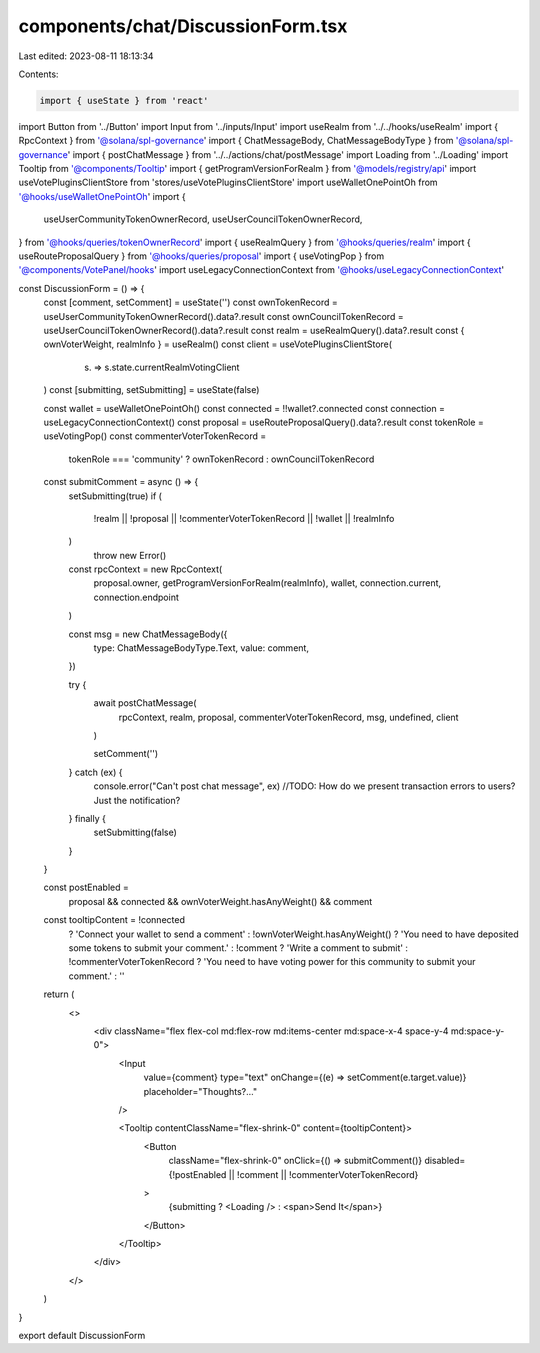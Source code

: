components/chat/DiscussionForm.tsx
==================================

Last edited: 2023-08-11 18:13:34

Contents:

.. code-block:: tsx

    import { useState } from 'react'
import Button from '../Button'
import Input from '../inputs/Input'
import useRealm from '../../hooks/useRealm'
import { RpcContext } from '@solana/spl-governance'
import { ChatMessageBody, ChatMessageBodyType } from '@solana/spl-governance'
import { postChatMessage } from '../../actions/chat/postMessage'
import Loading from '../Loading'
import Tooltip from '@components/Tooltip'
import { getProgramVersionForRealm } from '@models/registry/api'
import useVotePluginsClientStore from 'stores/useVotePluginsClientStore'
import useWalletOnePointOh from '@hooks/useWalletOnePointOh'
import {
  useUserCommunityTokenOwnerRecord,
  useUserCouncilTokenOwnerRecord,
} from '@hooks/queries/tokenOwnerRecord'
import { useRealmQuery } from '@hooks/queries/realm'
import { useRouteProposalQuery } from '@hooks/queries/proposal'
import { useVotingPop } from '@components/VotePanel/hooks'
import useLegacyConnectionContext from '@hooks/useLegacyConnectionContext'

const DiscussionForm = () => {
  const [comment, setComment] = useState('')
  const ownTokenRecord = useUserCommunityTokenOwnerRecord().data?.result
  const ownCouncilTokenRecord = useUserCouncilTokenOwnerRecord().data?.result
  const realm = useRealmQuery().data?.result
  const { ownVoterWeight, realmInfo } = useRealm()
  const client = useVotePluginsClientStore(
    (s) => s.state.currentRealmVotingClient
  )
  const [submitting, setSubmitting] = useState(false)

  const wallet = useWalletOnePointOh()
  const connected = !!wallet?.connected
  const connection = useLegacyConnectionContext()
  const proposal = useRouteProposalQuery().data?.result
  const tokenRole = useVotingPop()
  const commenterVoterTokenRecord =
    tokenRole === 'community' ? ownTokenRecord : ownCouncilTokenRecord

  const submitComment = async () => {
    setSubmitting(true)
    if (
      !realm ||
      !proposal ||
      !commenterVoterTokenRecord ||
      !wallet ||
      !realmInfo
    )
      throw new Error()

    const rpcContext = new RpcContext(
      proposal.owner,
      getProgramVersionForRealm(realmInfo),
      wallet,
      connection.current,
      connection.endpoint
    )

    const msg = new ChatMessageBody({
      type: ChatMessageBodyType.Text,
      value: comment,
    })

    try {
      await postChatMessage(
        rpcContext,
        realm,
        proposal,
        commenterVoterTokenRecord,
        msg,
        undefined,
        client
      )

      setComment('')
    } catch (ex) {
      console.error("Can't post chat message", ex)
      //TODO: How do we present transaction errors to users? Just the notification?
    } finally {
      setSubmitting(false)
    }
  }

  const postEnabled =
    proposal && connected && ownVoterWeight.hasAnyWeight() && comment

  const tooltipContent = !connected
    ? 'Connect your wallet to send a comment'
    : !ownVoterWeight.hasAnyWeight()
    ? 'You need to have deposited some tokens to submit your comment.'
    : !comment
    ? 'Write a comment to submit'
    : !commenterVoterTokenRecord
    ? 'You need to have voting power for this community to submit your comment.'
    : ''

  return (
    <>
      <div className="flex flex-col md:flex-row md:items-center md:space-x-4 space-y-4 md:space-y-0">
        <Input
          value={comment}
          type="text"
          onChange={(e) => setComment(e.target.value)}
          placeholder="Thoughts?..."
        />

        <Tooltip contentClassName="flex-shrink-0" content={tooltipContent}>
          <Button
            className="flex-shrink-0"
            onClick={() => submitComment()}
            disabled={!postEnabled || !comment || !commenterVoterTokenRecord}
          >
            {submitting ? <Loading /> : <span>Send It</span>}
          </Button>
        </Tooltip>
      </div>
    </>
  )
}

export default DiscussionForm


